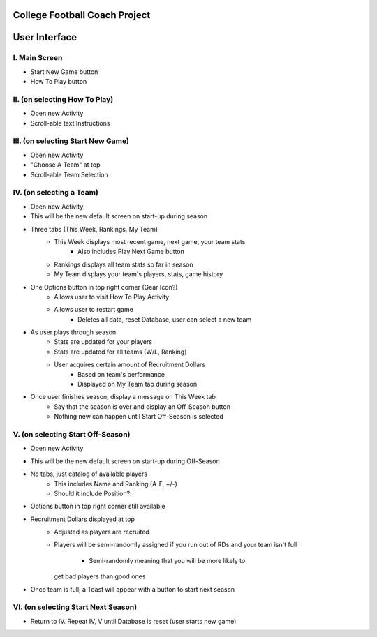 College Football Coach Project
==============================

User Interface
==============


I. Main Screen
--------------
- Start New Game button
- How To Play button

II. (on selecting How To Play)
------------------------------
- Open new Activity
- Scroll-able text Instructions

III. (on selecting Start New Game)
----------------------------------
- Open new Activity
- "Choose A Team" at top
- Scroll-able Team Selection

IV. (on selecting a Team)
-------------------------
- Open new Activity
- This will be the new default screen on start-up during season
- Three tabs (This Week, Rankings, My Team)
	- This Week displays most recent game, next game, your team stats
		- Also includes Play Next Game button
	- Rankings displays all team stats so far in season
	- My Team displays your team's players, stats, game history
- One Options button in top right corner (Gear Icon?)
	- Allows user to visit How To Play Activity
	- Allows user to restart game
		- Deletes all data, reset Database, user can select a new team
- As user plays through season
	- Stats are updated for your players
	- Stats are updated for all teams (W/L, Ranking)
	- User acquires certain amount of Recruitment Dollars
		- Based on team's performance
		- Displayed on My Team tab during season
- Once user finishes season, display a message on This Week tab
	- Say that the season is over and display an Off-Season button
	- Nothing new can happen until Start Off-Season is selected

V. (on selecting Start Off-Season)
----------------------------------
- Open new Activity
- This will be the new default screen on start-up during Off-Season
- No tabs, just catalog of available players
	- This includes Name and Ranking (A-F, +/-)
	- Should it include Position?
- Options button in top right corner still available
- Recruitment Dollars displayed at top
	- Adjusted as players are recruited
	- Players will be semi-randomly assigned if you run out
	  of RDs and your team isn't full
		- Semi-randomly meaning that you will be more likely to 
          get bad players than good ones
- Once team is full, a Toast will appear with a button to start next season

VI. (on selecting Start Next Season)
------------------------------------
- Return to IV. Repeat IV, V until Database is reset (user starts new game)
